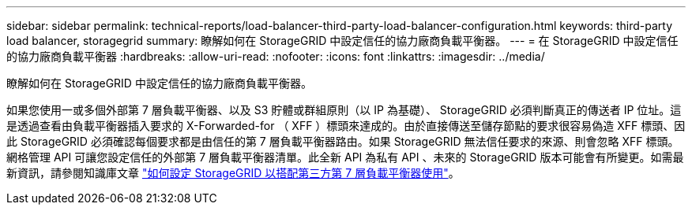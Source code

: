 ---
sidebar: sidebar 
permalink: technical-reports/load-balancer-third-party-load-balancer-configuration.html 
keywords: third-party load balancer, storagegrid 
summary: 瞭解如何在 StorageGRID 中設定信任的協力廠商負載平衡器。 
---
= 在 StorageGRID 中設定信任的協力廠商負載平衡器
:hardbreaks:
:allow-uri-read: 
:nofooter: 
:icons: font
:linkattrs: 
:imagesdir: ../media/


[role="lead"]
瞭解如何在 StorageGRID 中設定信任的協力廠商負載平衡器。

如果您使用一或多個外部第 7 層負載平衡器、以及 S3 貯體或群組原則（以 IP 為基礎）、 StorageGRID 必須判斷真正的傳送者 IP 位址。這是透過查看由負載平衡器插入要求的 X-Forwarded-for （ XFF ）標頭來達成的。由於直接傳送至儲存節點的要求很容易偽造 XFF 標頭、因此 StorageGRID 必須確認每個要求都是由信任的第 7 層負載平衡器路由。如果 StorageGRID 無法信任要求的來源、則會忽略 XFF 標頭。網格管理 API 可讓您設定信任的外部第 7 層負載平衡器清單。此全新 API 為私有 API 、未來的 StorageGRID 版本可能會有所變更。如需最新資訊，請參閱知識庫文章 https://kb.netapp.com/Advice_and_Troubleshooting/Hybrid_Cloud_Infrastructure/StorageGRID/How_to_configure_StorageGRID_to_work_with_third-party_Layer_7_load_balancers["如何設定 StorageGRID 以搭配第三方第 7 層負載平衡器使用"^]。
